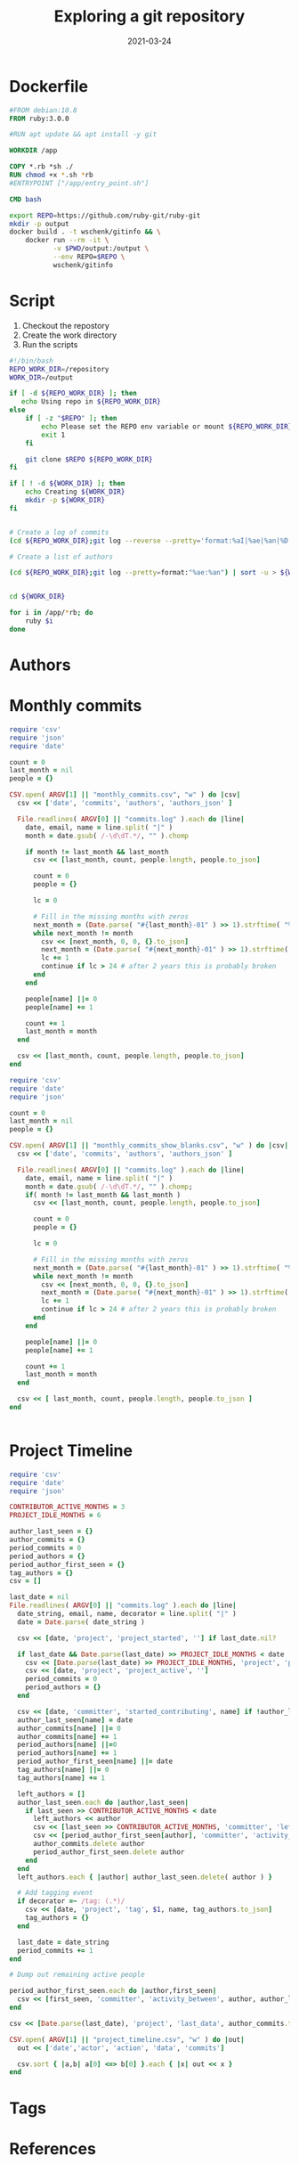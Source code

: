 #+title: Exploring a git repository
#+date: 2021-03-24
#+draft: true

* Dockerfile

#+begin_src Dockerfile :tangle Dockerfile
#FROM debian:10.8
FROM ruby:3.0.0

#RUN apt update && apt install -y git

WORKDIR /app

COPY *.rb *sh ./
RUN chmod +x *.sh *rb
#ENTRYPOINT ["/app/entry_point.sh"]

CMD bash
#+end_src

#+begin_src bash :tangle gitinfo
  export REPO=https://github.com/ruby-git/ruby-git
  mkdir -p output
  docker build . -t wschenk/gitinfo && \
      docker run --rm -it \
             -v $PWD/output:/output \
             --env REPO=$REPO \
             wschenk/gitinfo
#+end_src

#             -v $PWD:/app \

* Script

1. Checkout the repostory
2. Create the work directory
3. Run the scripts
   
#+begin_src bash :tangle entry_point.sh
  #!/bin/bash
  REPO_WORK_DIR=/repository
  WORK_DIR=/output

  if [ -d ${REPO_WORK_DIR} ]; then
     echo Using repo in ${REPO_WORK_DIR}
  else
      if [ -z "$REPO" ]; then
          echo Please set the REPO env variable or mount ${REPO_WORK_DIR}
          exit 1
      fi

      git clone $REPO ${REPO_WORK_DIR}
  fi

  if [ ! -d ${WORK_DIR} ]; then
      echo Creating ${WORK_DIR}
      mkdir -p ${WORK_DIR}
  fi


  # Create a log of commits
  (cd ${REPO_WORK_DIR};git log --reverse --pretty='format:%aI|%ae|%an|%D') | sort > ${WORK_DIR}/commits.log

  # Create a list of authors

  (cd ${REPO_WORK_DIR};git log --pretty=format:"%ae:%an") | sort -u > ${WORK_DIR}/author.log


  cd ${WORK_DIR}

  for i in /app/*rb; do
      ruby $i
  done
#+end_src

* Authors
* Monthly commits

#+begin_src ruby :tangle monthly_commits.rb
  require 'csv'
  require 'json'
  require 'date'

  count = 0
  last_month = nil
  people = {}

  CSV.open( ARGV[1] || "monthly_commits.csv", "w" ) do |csv|
    csv << ['date', 'commits', 'authors', 'authors_json' ]

    File.readlines( ARGV[0] || "commits.log" ).each do |line|
      date, email, name = line.split( "|" )
      month = date.gsub( /-\d\dT.*/, "" ).chomp

      if month != last_month && last_month
        csv << [last_month, count, people.length, people.to_json]

        count = 0
        people = {}

        lc = 0
      
        # Fill in the missing months with zeros
        next_month = (Date.parse( "#{last_month}-01" ) >> 1).strftime( "%Y-%m" )
        while next_month != month
          csv << [next_month, 0, 0, {}.to_json]
          next_month = (Date.parse( "#{next_month}-01" ) >> 1).strftime( "%Y-%m" )
          lc += 1
          continue if lc > 24 # after 2 years this is probably broken
        end
      end

      people[name] ||= 0
      people[name] += 1

      count += 1
      last_month = month
    end

    csv << [last_month, count, people.length, people.to_json]
  end
#+end_src

#+begin_src ruby
require 'csv'
require 'date'
require 'json'

count = 0
last_month = nil
people = {}

CSV.open( ARGV[1] || "monthly_commits_show_blanks.csv", "w" ) do |csv|
  csv << ['date', 'commits', 'authors', 'authors_json' ]

  File.readlines( ARGV[0] || "commits.log" ).each do |line|
    date, email, name = line.split( "|" )
    month = date.gsub( /-\d\dT.*/, "" ).chomp;
    if( month != last_month && last_month )
      csv << [last_month, count, people.length, people.to_json]

      count = 0
      people = {}
      
      lc = 0
      
      # Fill in the missing months with zeros
      next_month = (Date.parse( "#{last_month}-01" ) >> 1).strftime( "%Y-%m" )
      while next_month != month
        csv << [next_month, 0, 0, {}.to_json]
        next_month = (Date.parse( "#{next_month}-01" ) >> 1).strftime( "%Y-%m" )
        lc += 1
        continue if lc > 24 # after 2 years this is probably broken
      end
    end
    
    people[name] ||= 0
    people[name] += 1
    
    count += 1
    last_month = month
  end
  
  csv << [ last_month, count, people.length, people.to_json ]
end


#+end_src
* Project Timeline

#+begin_src ruby :tangle project_timeline.rb
  require 'csv'
  require 'date'
  require 'json'

  CONTRIBUTOR_ACTIVE_MONTHS = 3
  PROJECT_IDLE_MONTHS = 6

  author_last_seen = {}
  author_commits = {}
  period_commits = 0
  period_authors = {}
  period_author_first_seen = {}
  tag_authors = {}
  csv = []

  last_date = nil
  File.readlines( ARGV[0] || "commits.log" ).each do |line|
    date_string, email, name, decorator = line.split( "|" )
    date = Date.parse( date_string )
  
    csv << [date, 'project', 'project_started', ''] if last_date.nil?
  
    if last_date && Date.parse(last_date) >> PROJECT_IDLE_MONTHS < date
      csv << [Date.parse(last_date) >> PROJECT_IDLE_MONTHS, 'project', 'project_idle', period_authors.to_json, period_commits]
      csv << [date, 'project', 'project_active', '']
      period_commits = 0
      period_authors = {}
    end
  
    csv << [date, 'committer', 'started_contributing', name] if !author_last_seen[name]
    author_last_seen[name] = date
    author_commits[name] ||= 0
    author_commits[name] += 1
    period_authors[name] ||=0
    period_authors[name] += 1
    period_author_first_seen[name] ||= date
    tag_authors[name] ||= 0
    tag_authors[name] += 1
  
    left_authors = []
    author_last_seen.each do |author,last_seen|
      if last_seen >> CONTRIBUTOR_ACTIVE_MONTHS < date
        left_authors << author
        csv << [last_seen >> CONTRIBUTOR_ACTIVE_MONTHS, 'committer', 'left_project', author, author_commits[author]]
        csv << [period_author_first_seen[author], 'committer', 'activity_between', author, author_last_seen[author], author_commits[author]]
        author_commits.delete author
        period_author_first_seen.delete author
      end
    end
    left_authors.each { |author| author_last_seen.delete( author ) }

    # Add tagging event
    if decorator =~ /tag: (.*)/
      csv << [date, 'project', 'tag', $1, name, tag_authors.to_json]
      tag_authors = {}
    end
  
    last_date = date_string
    period_commits += 1
  end

  # Dump out remaining active people

  period_author_first_seen.each do |author,first_seen|
    csv << [first_seen, 'committer', 'activity_between', author, author_last_seen[author], author_commits[author]]
  end

  csv << [Date.parse(last_date), 'project', 'last_data', author_commits.to_json, period_commits]

  CSV.open( ARGV[1] || "project_timeline.csv", "w" ) do |out|
    out << ['date','actor', 'action', 'data', 'commits']

    csv.sort { |a,b| a[0] <=> b[0] }.each { |x| out << x }
  end

#+end_src
* Tags
* References
# Local Variables:
# eval: (add-hook 'after-save-hook (lambda ()(org-babel-tangle)) nil t)
# End:

